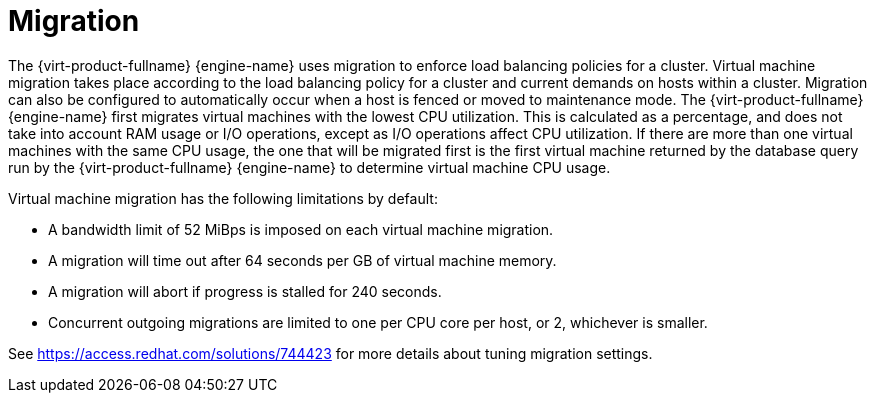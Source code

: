 :_content-type: CONCEPT
[id="Migration"]
= Migration

The {virt-product-fullname} {engine-name} uses migration to enforce load balancing policies for a cluster. Virtual machine migration takes place according to the load balancing policy for a cluster and current demands on hosts within a cluster. Migration can also be configured to automatically occur when a host is fenced or moved to maintenance mode. The {virt-product-fullname} {engine-name} first migrates virtual machines with the lowest CPU utilization. This is calculated as a percentage, and does not take into account RAM usage or I/O operations, except as I/O operations affect CPU utilization. If there are more than one virtual machines with the same CPU usage, the one that will be migrated first is the first virtual machine returned by the database query run by the {virt-product-fullname} {engine-name} to determine virtual machine CPU usage.

Virtual machine migration has the following limitations by default:

* A bandwidth limit of 52 MiBps is imposed on each virtual machine migration.

* A migration will time out after 64 seconds per GB of virtual machine memory.

* A migration will abort if progress is stalled for 240 seconds.

* Concurrent outgoing migrations are limited to one per CPU core per host, or 2, whichever is smaller.

See link:https://access.redhat.com/solutions/744423[] for more details about tuning migration settings.
